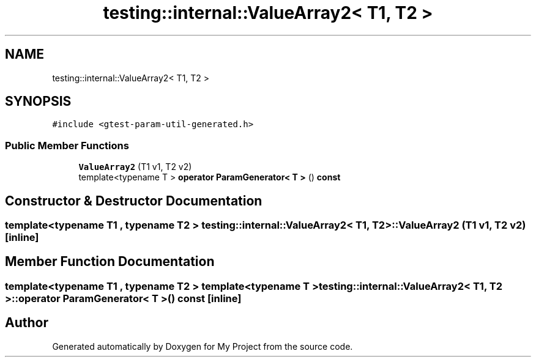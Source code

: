 .TH "testing::internal::ValueArray2< T1, T2 >" 3 "Sun Jul 12 2020" "My Project" \" -*- nroff -*-
.ad l
.nh
.SH NAME
testing::internal::ValueArray2< T1, T2 >
.SH SYNOPSIS
.br
.PP
.PP
\fC#include <gtest\-param\-util\-generated\&.h>\fP
.SS "Public Member Functions"

.in +1c
.ti -1c
.RI "\fBValueArray2\fP (T1 v1, T2 v2)"
.br
.ti -1c
.RI "template<typename T > \fBoperator ParamGenerator< T >\fP () \fBconst\fP"
.br
.in -1c
.SH "Constructor & Destructor Documentation"
.PP 
.SS "template<typename T1 , typename T2 > \fBtesting::internal::ValueArray2\fP< T1, T2 >::\fBValueArray2\fP (T1 v1, T2 v2)\fC [inline]\fP"

.SH "Member Function Documentation"
.PP 
.SS "template<typename T1 , typename T2 > template<typename T > \fBtesting::internal::ValueArray2\fP< T1, T2 >::operator \fBParamGenerator\fP< \fBT\fP > () const\fC [inline]\fP"


.SH "Author"
.PP 
Generated automatically by Doxygen for My Project from the source code\&.
